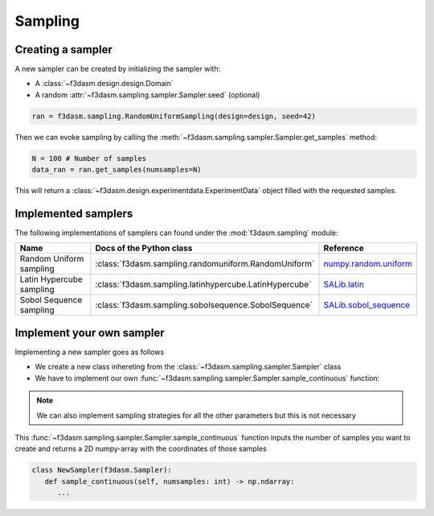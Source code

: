 Sampling
========

Creating a sampler
------------------

A new sampler can be created by initializing the sampler with:

* A :class:`~f3dasm.design.design.Domain`
* A random :attr:`~f3dasm.sampling.sampler.Sampler.seed` (optional)


.. code-block:: python

  ran = f3dasm.sampling.RandomUniformSampling(design=design, seed=42)
  
Then we can evoke sampling by calling the :meth:`~f3dasm.sampling.sampler.Sampler.get_samples` method:

.. code-block:: python

  N = 100 # Number of samples
  data_ran = ran.get_samples(numsamples=N)
  
This will return a :class:`~f3dasm.design.experimentdata.ExperimentData` object filled with the requested samples.

.. _implemented samplers:

Implemented samplers
--------------------

The following implementations of samplers can found under the :mod:`f3dasm.sampling` module: 

======================== ====================================================================== ===========================================================================================================
Name                      Docs of the Python class                                              Reference
======================== ====================================================================== ===========================================================================================================
Random Uniform sampling  :class:`f3dasm.sampling.randomuniform.RandomUniform`                   `numpy.random.uniform <https://numpy.org/doc/stable/reference/random/generated/numpy.random.uniform.html>`_
Latin Hypercube sampling :class:`f3dasm.sampling.latinhypercube.LatinHypercube`                 `SALib.latin <https://salib.readthedocs.io/en/latest/api/SALib.sample.html?highlight=latin%20hypercube#SALib.sample.latin.sample>`_
Sobol Sequence sampling  :class:`f3dasm.sampling.sobolsequence.SobolSequence`                   `SALib.sobol_sequence <https://salib.readthedocs.io/en/latest/api/SALib.sample.html?highlight=sobol%20sequence#SALib.sample.sobol_sequence.sample>`_
======================== ====================================================================== ===========================================================================================================

Implement your own sampler
--------------------------

Implementing a new sampler goes as follows

* We create a new class inhereting from the :class:`~f3dasm.sampling.sampler.Sampler` class
* We have to implement our own :func:`~f3dasm.sampling.sampler.Sampler.sample_continuous` function:

.. note::

   We can also implement sampling strategies for all the other parameters but this is not necessary

This :func:`~f3dasm.sampling.sampler.Sampler.sample_continuous` function inputs the number of samples you want to create and returns a 2D numpy-array with the coordinates of those samples

.. code-block:: python

   class NewSampler(f3dasm.Sampler):
      def sample_continuous(self, numsamples: int) -> np.ndarray:
         ...

